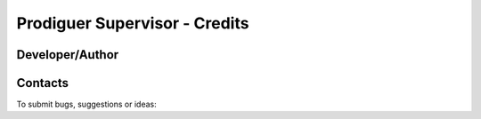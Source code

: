===================================
Prodiguer Supervisor - Credits
===================================

Developer/Author
----------------

.. codeauthor:: Lola Falletti (CNRS) <lola.falletti@idris.f>

Contacts
--------

To submit bugs, suggestions or ideas:

.. sectionauthor:: Lola Falletti (CNRS) <lola.falletti@idris.f>

.. sectionauthor:: Mark A. Greenslade (IPSL) <momipsl@ipsl.jussieu.fr>

.. sectionauthor:: Denvil S. (CNRS/IPSL) <sdipsl@ipsl.jussieu.fr>
